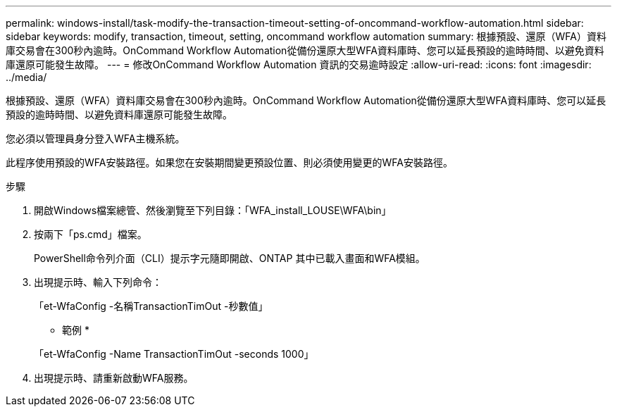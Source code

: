 ---
permalink: windows-install/task-modify-the-transaction-timeout-setting-of-oncommand-workflow-automation.html 
sidebar: sidebar 
keywords: modify, transaction, timeout, setting, oncommand workflow automation 
summary: 根據預設、還原（WFA）資料庫交易會在300秒內逾時。OnCommand Workflow Automation從備份還原大型WFA資料庫時、您可以延長預設的逾時時間、以避免資料庫還原可能發生故障。 
---
= 修改OnCommand Workflow Automation 資訊的交易逾時設定
:allow-uri-read: 
:icons: font
:imagesdir: ../media/


[role="lead"]
根據預設、還原（WFA）資料庫交易會在300秒內逾時。OnCommand Workflow Automation從備份還原大型WFA資料庫時、您可以延長預設的逾時時間、以避免資料庫還原可能發生故障。

您必須以管理員身分登入WFA主機系統。

此程序使用預設的WFA安裝路徑。如果您在安裝期間變更預設位置、則必須使用變更的WFA安裝路徑。

.步驟
. 開啟Windows檔案總管、然後瀏覽至下列目錄：「WFA_install_LOUSE\WFA\bin」
. 按兩下「ps.cmd」檔案。
+
PowerShell命令列介面（CLI）提示字元隨即開啟、ONTAP 其中已載入畫面和WFA模組。

. 出現提示時、輸入下列命令：
+
「et-WfaConfig -名稱TransactionTimOut -秒數值」

+
* 範例 *

+
「et-WfaConfig -Name TransactionTimOut -seconds 1000」

. 出現提示時、請重新啟動WFA服務。

